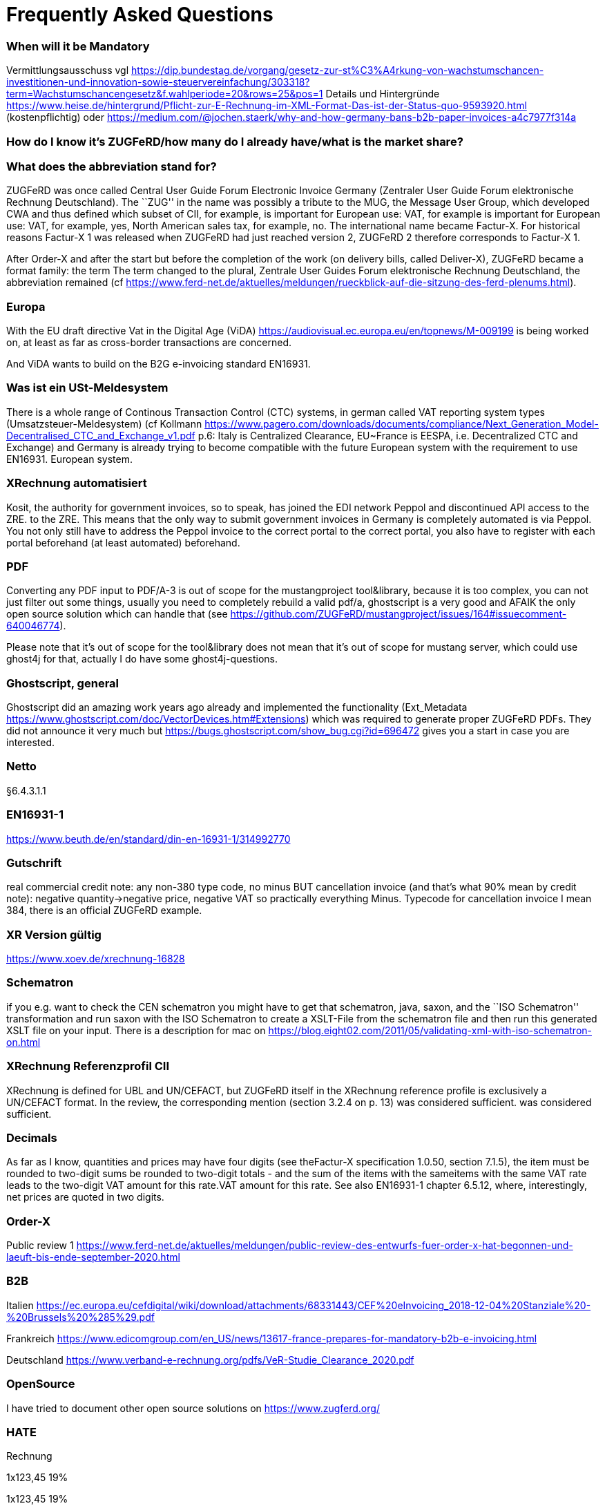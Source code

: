 = Frequently Asked Questions

=== When will it be Mandatory

Vermittlungsausschuss vgl
https://dip.bundestag.de/vorgang/gesetz-zur-st%C3%A4rkung-von-wachstumschancen-investitionen-und-innovation-sowie-steuervereinfachung/303318?term=Wachstumschancengesetz&f.wahlperiode=20&rows=25&pos=1
Details und Hintergründe
https://www.heise.de/hintergrund/Pflicht-zur-E-Rechnung-im-XML-Format-Das-ist-der-Status-quo-9593920.html
(kostenpflichtig) oder
https://medium.com/@jochen.staerk/why-and-how-germany-bans-b2b-paper-invoices-a4c7977f314a

=== How do I know it's ZUGFeRD/how many do I already have/what is the market share?

=== What does the abbreviation stand for?

ZUGFeRD was once called Central User Guide Forum Electronic Invoice
Germany (Zentraler User Guide Forum elektronische Rechnung Deutschland). The ``ZUG'' in the name was possibly a tribute to the
MUG, the Message User Group, which developed CWA and thus defined
which subset of CII, for example, is important for European use: VAT, for example
is important for European use: VAT, for example, yes, North American sales tax, for example, no. The
international name became Factur-X. For historical reasons
Factur-X 1 was released when ZUGFeRD had just reached version 2, ZUGFeRD 2
therefore corresponds to Factur-X 1.

After Order-X and after the start but before the completion of the work (on
delivery bills, called Deliver-X), ZUGFeRD became a format family: the term
The term changed to the plural, Zentrale User Guides Forum
elektronische Rechnung Deutschland, the abbreviation remained (cf
https://www.ferd-net.de/aktuelles/meldungen/rueckblick-auf-die-sitzung-des-ferd-plenums.html).

=== Europa

With the EU draft directive Vat in the Digital Age (ViDA)
https://audiovisual.ec.europa.eu/en/topnews/M-009199 is being worked on,
at least as far as cross-border transactions are concerned.

And ViDA wants to build on the B2G e-invoicing standard EN16931.

=== Was ist ein USt-Meldesystem

There is a whole range of Continous Transaction Control (CTC) systems, in german called VAT reporting system types (Umsatzsteuer-Meldesystem) (cf
Kollmann
https://www.pagero.com/downloads/documents/compliance/Next_Generation_Model-Decentralised_CTC_and_Exchange_v1.pdf
p.6: Italy is Centralized Clearance, EU~France is EESPA,
i.e. Decentralized CTC and Exchange) and Germany is already trying
to become compatible with the future European system with the requirement to use EN16931.
European system.



=== XRechnung automatisiert

Kosit, the authority for government invoices, so to speak, has joined the
EDI network Peppol and discontinued API access to the ZRE.
to the ZRE. This means that the only way to submit government invoices in
Germany is completely automated is via Peppol. You
not only still have to address the Peppol invoice to the correct portal
to the correct portal, you also have to register with each portal beforehand
(at least automated) beforehand.

=== PDF

Converting any PDF input to PDF/A-3 is out of scope for the
mustangproject tool&library, because it is too complex, you can not just
filter out some things, usually you need to completely rebuild a valid
pdf/a, ghostscript is a very good and AFAIK the only open source
solution which can handle that (see
https://github.com/ZUGFeRD/mustangproject/issues/164#issuecomment-640046774).

Please note that it’s out of scope for the tool&library does not mean
that it’s out of scope for mustang server, which could use ghost4j for
that, actually I do have some ghost4j-questions.

=== Ghostscript, general

Ghostscript did an amazing work years ago already and implemented the
functionality (Ext_Metadata
https://www.ghostscript.com/doc/VectorDevices.htm#Extensions) which was
required to generate proper ZUGFeRD PDFs. They did not announce it very
much but https://bugs.ghostscript.com/show_bug.cgi?id=696472 gives you a
start in case you are interested.

=== Netto

§6.4.3.1.1

=== EN16931-1

https://www.beuth.de/en/standard/din-en-16931-1/314992770

=== Gutschrift

real commercial credit note: any non-380 type code, no
minus BUT cancellation invoice (and that's what 90% mean by credit note):
negative quantity->negative price, negative VAT so practically everything
Minus. Typecode for cancellation invoice I mean 384, there is an
official ZUGFeRD example.

=== XR Version gültig

https://www.xoev.de/xrechnung-16828

=== Schematron

if you e.g. want to check the CEN schematron you might have to get that
schematron, java, saxon, and the ``ISO Schematron'' transformation and
run saxon with the ISO Schematron to create a XSLT-File from the
schematron file and then run this generated XSLT file on your input.
There is a description for mac on
https://blog.eight02.com/2011/05/validating-xml-with-iso-schematron-on.html

=== XRechnung Referenzprofil CII

XRechnung is defined for UBL and UN/CEFACT, but ZUGFeRD itself in the
XRechnung reference profile is exclusively a UN/CEFACT format. In the
review, the corresponding mention (section 3.2.4 on p. 13) was considered sufficient.
was considered sufficient.

=== Decimals 

As far as I know, quantities and prices may have four digits (see theFactur-X specification 1.0.50, section 7.1.5), the item must be rounded to two-digit sums
be rounded to two-digit totals - and the sum of the items with the sameitems with the same VAT rate leads to the two-digit VAT amount for this rate.VAT amount for this rate. See also EN16931-1 chapter 6.5.12,
where, interestingly, net prices are quoted in two digits.

=== Order-X

Public review 1
https://www.ferd-net.de/aktuelles/meldungen/public-review-des-entwurfs-fuer-order-x-hat-begonnen-und-laeuft-bis-ende-september-2020.html

=== B2B

Italien
https://ec.europa.eu/cefdigital/wiki/download/attachments/68331443/CEF%20eInvoicing_2018-12-04%20Stanziale%20-%20Brussels%20%285%29.pdf

Frankreich
https://www.edicomgroup.com/en_US/news/13617-france-prepares-for-mandatory-b2b-e-invoicing.html

Deutschland
https://www.verband-e-rechnung.org/pdfs/VeR-Studie_Clearance_2020.pdf

=== OpenSource

I have tried to document other open source solutions on
https://www.zugferd.org/

=== HATE

Rechnung

1x123,45 19%

1x123,45 19%

Netto 246,90

Ust-Betrag ?

Brutto ?

Vertikal (IMO richtig) addiert man die netto preise zusammen zu 246,90->
*0,19=46,911 gerundet 46,91 USt -> also 293,81 brutto

1x123,45 19%

1x123,45 19%

Netto 246,90

Ust-Betrag ~46,91

Brutto 293,81

Macht man den Fehler und rechnet pro Zeile 123,45 netto _0,19 bekommt
man 23,4555->23,46 Ust pro Zeile, das heißt ein einzelner Posten 123,45
kostet brutto 141,91. Addiert man dann allerdings versehentlich die
Rundungsfehler bekommt man _** FALSCH *** 1x123,45 19% (brutto ~146,91)

1x123,45 19% (brutto ~146,91)

Netto 246,90 (brutto ~293,82)

Ust-Betrag (vermeintlicher brutto minus netto ) 46,92

Brutto 293,82 *** ENDE FALSCH ***

Das ist ein schöner glatter und vor allem runder Bruttobetrag für 2
Positionen, aber IMO eben leider falsch. Und es steht sogar im kostenlos
erhältlichen EN16931-1
https://www.beuth.de/en/standard/din-en-16931-1/314992770 dass es falsch
ist, sogar mit einem eigenen (ebenfalls wahrscheinlch zufällig
gewähltem) Zahlenbeispiel, s. Seite 119, bei 25% Steuern:

Ust-betrag nettobetrag 35,56 142,25 17,84 71,37 14,96 59,85 10,56 42,25
4,84 19,37 4,84 19,37 ist eben NICHT (*_ACHTUNG FALSCH_*) 88,60 +354,46=
443,06 SONDERN eben 354,46*0,25=88,615~88,62 also 88,62 +354,46= 443,08


=== How to write ZUGFeRD

==== Requirements

==== How can I check

=== What is the content-difference between ZUGFeRD/Factur-X and XRechnung

=== Where can I ask questions

=== How can I read

=== Where do I get examples

=== Mustang effort

My aim is to provide tools which, at least for SMEs, understand invoices
and help e.g. SMEs implement their e-invoices and then they can choose
if they want a XRechnung, a Factur-X or maybe sometimes a FatturaPA or a
UBL.

https://www.openhub.net/p/mustangproject/estimated_cost estimates I
invested 653,000€ in Mustangproject . I would say that’s enough but I’m
still contributing. Also owed to the fact that other people contributed.
My total revenue until now is probably not even five digits. And these
650k€ do not even count how much time I invest in the (community work,
e.g. the homepage and) governance, e.g. I wrote a validator, automated
tests and I am currently sitting in a Strasbourgh Hotel because I’m
attending a conference where AWVs CC3 and FNFE convene to decide on
future factur-x versions and launch Deliver-X.

The fact that Factur-X is based on PDF/A and hardly any tool seems to be
capable of exporting valid PDF/A is not really a core concern,
e.g. LibreOffice does a very good export and I tried to describe on
http://zugferd.org/ what incredibly good job Ghostscript did.

Making e-invoices more accessible: I’m trying my very best, I can’t
possibly make it more accessible, I’m practically on the verge of
bankrupcy for it. We need everybody in the standard bodies (I can
introduce you, I can show you around, actually we need three more XML
guys in CC3 alone) and I need every contribution to Mustang and
Mustangserver. So: May I politely inquire if you plan to contribute?

=== GoBD

Principles for the proper keeping and storage of books,records and documents in electronic form and fordata access

Grundsätze zur ordnungsmäßigen Führung und Aufbewahrung von Büchern,
Aufzeichnungen und Unterlagen in elektronischer Form sowie zum
Datenzugriff

https://ao.bundesfinanzministerium.de/ao/2021/Anhaenge/BMF-Schreiben-und-gleichlautende-Laendererlasse/Anhang-64/anhang-64.html

Muster-Verfahrensdokumentation zum ersetzenden Scannen
https://www.bstbk.de/downloads/bstbk/steuerrecht-und-rechnungslegung/fachinfos/BStBK_Muster-VerfD-ersetzendes-Scannen_v2.0-2019-11-29.pdf

Muster-Verfahrensdokumentation für Belegablage
https://www.awv-net.de/upload/pdf/Belegablage_V1_20151026.pdf
nachschiebe

=== Codelisten

https://ec.europa.eu/digital-building-blocks/sites/display/DIGITAL/Registry+of+supporting+artefacts+to+implement+EN16931

=== Where do I get schema files/further info

Schema, Schematron, Samples, Spec, Reference and Codelists are available
via the ZF Infopaket https://www.ferd-net.de/ZUGFeRD-Download

=== Was ist der Unterschied zwischen Factur-X und ZUGFeRD

Factur-X 1.0.50 is the French and international name of ZUGFeRD2.1 The Factur-X file name (factur-x.xml) and metadata (RDF metadatawith the namespace prefix "fx") are preferred since ZUGFeRD 2.1.

=== How invoices are calculated

The calculation of electronic invoices is standardized within the framework of EN16931-1which can be obtained free of charge online, in Germany in the shop of thestore of the DIN-affiliated Beuth publishing house.
https://www.beuth.de/en/standard/din-en-16931-1/314992770

=== Welche Attributwerte kann ich verwenden?

The corresponding code lists are managed and published by the CEF.published. They are part of the ZUGFeRD info package. Are there any free
tools? At http://zugferd.org/ there is a list of
open source tools that are directly or indirectly related to ZUGFeRD.

=== Kann ich alle PDF-Dateien für ZUGFeRD verwenden?
ZUGFeRD is based on archivable (PDF/A) PDFs that embed all the data required fordata required for display, such as fonts.A free
possibility to convert "normal" PDF files is, for example, Ghostscript.Ghostscript.


=== Wie sieht eine ZUGFeRD-Datei aus

Apart from the identification in the metadata, for example, in the
Adobe Reader, for example, a ZUGFeRD file is identified by a reference to PDF-A and the
paperclip symbol with the embedded file zugferd-invoice.xml orfactur-x.xml can be seen.

